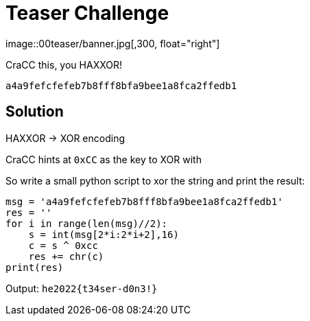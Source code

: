 = Teaser Challenge
image::00teaser/banner.jpg[,300, float="right"]

[.text.center]
CraCC this, you HAXXOR!

 a4a9fefcfefeb7b8fff8bfa9bee1a8fca2ffedb1

== Solution

HAXXOR ->  XOR encoding

CraCC hints at `0xCC` as the key to XOR with

So write a small python script to xor the string and print the result:

[source,python]
msg = 'a4a9fefcfefeb7b8fff8bfa9bee1a8fca2ffedb1'
res = ''
for i in range(len(msg)//2):
    s = int(msg[2*i:2*i+2],16)
    c = s ^ 0xcc
    res += chr(c)
print(res)

Output: `he2022{t34ser-d0n3!}`

